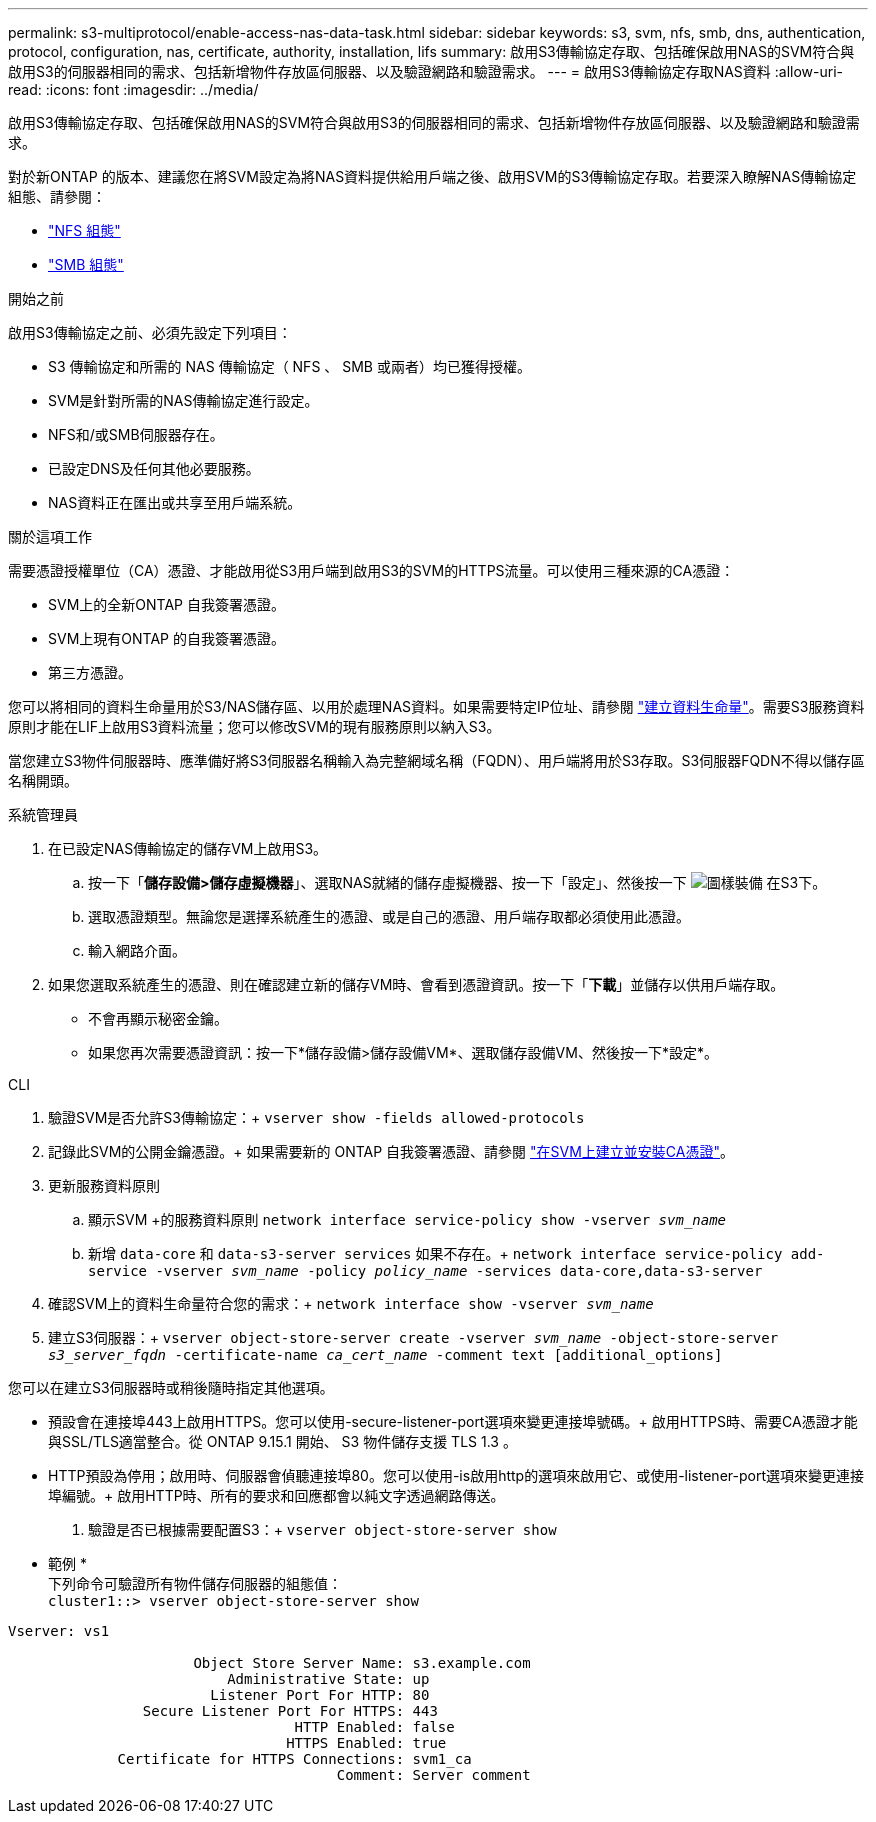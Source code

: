 ---
permalink: s3-multiprotocol/enable-access-nas-data-task.html 
sidebar: sidebar 
keywords: s3, svm, nfs, smb, dns, authentication, protocol, configuration, nas, certificate, authority, installation, lifs 
summary: 啟用S3傳輸協定存取、包括確保啟用NAS的SVM符合與啟用S3的伺服器相同的需求、包括新增物件存放區伺服器、以及驗證網路和驗證需求。 
---
= 啟用S3傳輸協定存取NAS資料
:allow-uri-read: 
:icons: font
:imagesdir: ../media/


[role="lead"]
啟用S3傳輸協定存取、包括確保啟用NAS的SVM符合與啟用S3的伺服器相同的需求、包括新增物件存放區伺服器、以及驗證網路和驗證需求。

對於新ONTAP 的版本、建議您在將SVM設定為將NAS資料提供給用戶端之後、啟用SVM的S3傳輸協定存取。若要深入瞭解NAS傳輸協定組態、請參閱：

* link:../nfs-config/index.html["NFS 組態"]
* link:../smb-config/index.html["SMB 組態"]


.開始之前
啟用S3傳輸協定之前、必須先設定下列項目：

* S3 傳輸協定和所需的 NAS 傳輸協定（ NFS 、 SMB 或兩者）均已獲得授權。
* SVM是針對所需的NAS傳輸協定進行設定。
* NFS和/或SMB伺服器存在。
* 已設定DNS及任何其他必要服務。
* NAS資料正在匯出或共享至用戶端系統。


.關於這項工作
需要憑證授權單位（CA）憑證、才能啟用從S3用戶端到啟用S3的SVM的HTTPS流量。可以使用三種來源的CA憑證：

* SVM上的全新ONTAP 自我簽署憑證。
* SVM上現有ONTAP 的自我簽署憑證。
* 第三方憑證。


您可以將相同的資料生命量用於S3/NAS儲存區、以用於處理NAS資料。如果需要特定IP位址、請參閱 link:../s3-config/create-data-lifs-task.html["建立資料生命量"]。需要S3服務資料原則才能在LIF上啟用S3資料流量；您可以修改SVM的現有服務原則以納入S3。

當您建立S3物件伺服器時、應準備好將S3伺服器名稱輸入為完整網域名稱（FQDN）、用戶端將用於S3存取。S3伺服器FQDN不得以儲存區名稱開頭。

[role="tabbed-block"]
====
.系統管理員
--
. 在已設定NAS傳輸協定的儲存VM上啟用S3。
+
.. 按一下「*儲存設備>儲存虛擬機器*」、選取NAS就緒的儲存虛擬機器、按一下「設定」、然後按一下 image:icon_gear.gif["圖樣裝備"] 在S3下。
.. 選取憑證類型。無論您是選擇系統產生的憑證、或是自己的憑證、用戶端存取都必須使用此憑證。
.. 輸入網路介面。


. 如果您選取系統產生的憑證、則在確認建立新的儲存VM時、會看到憑證資訊。按一下「*下載*」並儲存以供用戶端存取。
+
** 不會再顯示秘密金鑰。
** 如果您再次需要憑證資訊：按一下*儲存設備>儲存設備VM*、選取儲存設備VM、然後按一下*設定*。




--
.CLI
--
. 驗證SVM是否允許S3傳輸協定：+
`vserver show -fields allowed-protocols`
. 記錄此SVM的公開金鑰憑證。+
如果需要新的 ONTAP 自我簽署憑證、請參閱 link:../s3-config/create-install-ca-certificate-svm-task.html["在SVM上建立並安裝CA憑證"]。
. 更新服務資料原則
+
.. 顯示SVM +的服務資料原則
`network interface service-policy show -vserver _svm_name_`
.. 新增 `data-core` 和 `data-s3-server services` 如果不存在。+
`network interface service-policy add-service -vserver _svm_name_ -policy _policy_name_ -services data-core,data-s3-server`


. 確認SVM上的資料生命量符合您的需求：+
`network interface show -vserver _svm_name_`
. 建立S3伺服器：+
`vserver object-store-server create -vserver _svm_name_ -object-store-server _s3_server_fqdn_ -certificate-name _ca_cert_name_ -comment text [additional_options]`


您可以在建立S3伺服器時或稍後隨時指定其他選項。

* 預設會在連接埠443上啟用HTTPS。您可以使用-secure-listener-port選項來變更連接埠號碼。+
啟用HTTPS時、需要CA憑證才能與SSL/TLS適當整合。從 ONTAP 9.15.1 開始、 S3 物件儲存支援 TLS 1.3 。
* HTTP預設為停用；啟用時、伺服器會偵聽連接埠80。您可以使用-is啟用http的選項來啟用它、或使用-listener-port選項來變更連接埠編號。+
啟用HTTP時、所有的要求和回應都會以純文字透過網路傳送。


. 驗證是否已根據需要配置S3：+
`vserver object-store-server show`


* 範例 * +
下列命令可驗證所有物件儲存伺服器的組態值： +
`cluster1::> vserver object-store-server show`

[listing]
----
Vserver: vs1

                      Object Store Server Name: s3.example.com
                          Administrative State: up
                        Listener Port For HTTP: 80
                Secure Listener Port For HTTPS: 443
                                  HTTP Enabled: false
                                 HTTPS Enabled: true
             Certificate for HTTPS Connections: svm1_ca
                                       Comment: Server comment
----
--
====